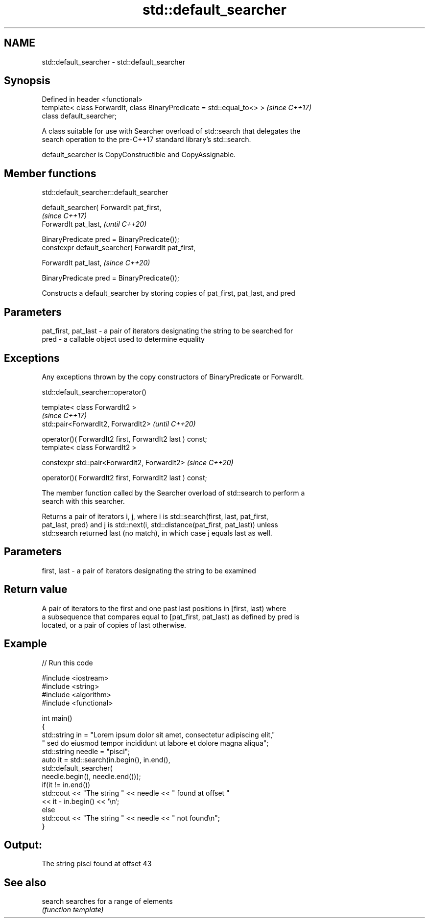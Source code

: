 .TH std::default_searcher 3 "2019.08.27" "http://cppreference.com" "C++ Standard Libary"
.SH NAME
std::default_searcher \- std::default_searcher

.SH Synopsis
   Defined in header <functional>
   template< class ForwardIt, class BinaryPredicate = std::equal_to<> >  \fI(since C++17)\fP
   class default_searcher;

   A class suitable for use with Searcher overload of std::search that delegates the
   search operation to the pre-C++17 standard library's std::search.

   default_searcher is CopyConstructible and CopyAssignable.

.SH Member functions

std::default_searcher::default_searcher

   default_searcher( ForwardIt pat_first,
                                                     \fI(since C++17)\fP
   ForwardIt pat_last,                               \fI(until C++20)\fP

   BinaryPredicate pred = BinaryPredicate());
   constexpr default_searcher( ForwardIt pat_first,

   ForwardIt pat_last,                               \fI(since C++20)\fP

   BinaryPredicate pred = BinaryPredicate());

   Constructs a default_searcher by storing copies of pat_first, pat_last, and pred

.SH Parameters

   pat_first, pat_last - a pair of iterators designating the string to be searched for
   pred                - a callable object used to determine equality

.SH Exceptions

   Any exceptions thrown by the copy constructors of BinaryPredicate or ForwardIt.

std::default_searcher::operator()

   template< class ForwardIt2 >
                                                           \fI(since C++17)\fP
   std::pair<ForwardIt2, ForwardIt2>                       \fI(until C++20)\fP

   operator()( ForwardIt2 first, ForwardIt2 last ) const;
   template< class ForwardIt2 >

   constexpr std::pair<ForwardIt2, ForwardIt2>             \fI(since C++20)\fP

   operator()( ForwardIt2 first, ForwardIt2 last ) const;

   The member function called by the Searcher overload of std::search to perform a
   search with this searcher.

   Returns a pair of iterators i, j, where i is std::search(first, last, pat_first,
   pat_last, pred) and j is std::next(i, std::distance(pat_first, pat_last)) unless
   std::search returned last (no match), in which case j equals last as well.

.SH Parameters

   first, last - a pair of iterators designating the string to be examined

.SH Return value

   A pair of iterators to the first and one past last positions in [first, last) where
   a subsequence that compares equal to [pat_first, pat_last) as defined by pred is
   located, or a pair of copies of last otherwise.

.SH Example

   
// Run this code

 #include <iostream>
 #include <string>
 #include <algorithm>
 #include <functional>

 int main()
 {
     std::string in = "Lorem ipsum dolor sit amet, consectetur adipiscing elit,"
                      " sed do eiusmod tempor incididunt ut labore et dolore magna aliqua";
     std::string needle = "pisci";
     auto it = std::search(in.begin(), in.end(),
                    std::default_searcher(
                        needle.begin(), needle.end()));
     if(it != in.end())
         std::cout << "The string " << needle << " found at offset "
                   << it - in.begin() << '\\n';
     else
         std::cout << "The string " << needle << " not found\\n";
 }

.SH Output:

 The string pisci found at offset 43

.SH See also

   search searches for a range of elements
          \fI(function template)\fP

